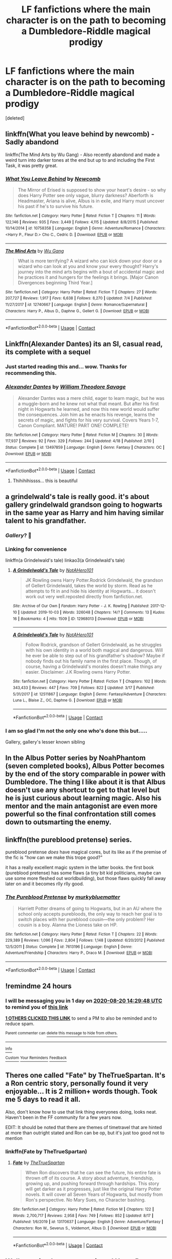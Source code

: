 #+TITLE: LF fanfictions where the main character is on the path to becoming a Dumbledore-Riddle magical prodigy

* LF fanfictions where the main character is on the path to becoming a Dumbledore-Riddle magical prodigy
:PROPERTIES:
:Score: 25
:DateUnix: 1597833851.0
:DateShort: 2020-Aug-19
:FlairText: Request
:END:
[deleted]


** linkffn(What you leave behind by newcomb) - Sadly abandond

linkffn(The Mind Arts by Wu Gang) - Also recently abandond and made a weird turn into darker tones at the end but up to and including the First Task, it was pretty great.
:PROPERTIES:
:Author: advieser
:Score: 5
:DateUnix: 1597856842.0
:DateShort: 2020-Aug-19
:END:

*** [[https://www.fanfiction.net/s/10758358/1/][*/What You Leave Behind/*]] by [[https://www.fanfiction.net/u/4727972/Newcomb][/Newcomb/]]

#+begin_quote
  The Mirror of Erised is supposed to show your heart's desire - so why does Harry Potter see only vague, blurry darkness? Aberforth is Headmaster, Ariana is alive, Albus is in exile, and Harry must uncover his past if he's to survive his future.
#+end_quote

^{/Site/:} ^{fanfiction.net} ^{*|*} ^{/Category/:} ^{Harry} ^{Potter} ^{*|*} ^{/Rated/:} ^{Fiction} ^{T} ^{*|*} ^{/Chapters/:} ^{11} ^{*|*} ^{/Words/:} ^{122,146} ^{*|*} ^{/Reviews/:} ^{935} ^{*|*} ^{/Favs/:} ^{3,449} ^{*|*} ^{/Follows/:} ^{4,115} ^{*|*} ^{/Updated/:} ^{8/8/2015} ^{*|*} ^{/Published/:} ^{10/14/2014} ^{*|*} ^{/id/:} ^{10758358} ^{*|*} ^{/Language/:} ^{English} ^{*|*} ^{/Genre/:} ^{Adventure/Romance} ^{*|*} ^{/Characters/:} ^{<Harry} ^{P.,} ^{Fleur} ^{D.>} ^{Cho} ^{C.,} ^{Cedric} ^{D.} ^{*|*} ^{/Download/:} ^{[[http://www.ff2ebook.com/old/ffn-bot/index.php?id=10758358&source=ff&filetype=epub][EPUB]]} ^{or} ^{[[http://www.ff2ebook.com/old/ffn-bot/index.php?id=10758358&source=ff&filetype=mobi][MOBI]]}

--------------

[[https://www.fanfiction.net/s/12740667/1/][*/The Mind Arts/*]] by [[https://www.fanfiction.net/u/7769074/Wu-Gang][/Wu Gang/]]

#+begin_quote
  What is more terrifying? A wizard who can kick down your door or a wizard who can look at you and know your every thought? Harry's journey into the mind arts begins with a bout of accidental magic and he practices it and hungers for the feelings it brings. [Major Canon Divergences beginning Third Year.]
#+end_quote

^{/Site/:} ^{fanfiction.net} ^{*|*} ^{/Category/:} ^{Harry} ^{Potter} ^{*|*} ^{/Rated/:} ^{Fiction} ^{T} ^{*|*} ^{/Chapters/:} ^{27} ^{*|*} ^{/Words/:} ^{207,727} ^{*|*} ^{/Reviews/:} ^{1,917} ^{*|*} ^{/Favs/:} ^{6,638} ^{*|*} ^{/Follows/:} ^{8,270} ^{*|*} ^{/Updated/:} ^{7/4} ^{*|*} ^{/Published/:} ^{11/27/2017} ^{*|*} ^{/id/:} ^{12740667} ^{*|*} ^{/Language/:} ^{English} ^{*|*} ^{/Genre/:} ^{Romance/Supernatural} ^{*|*} ^{/Characters/:} ^{Harry} ^{P.,} ^{Albus} ^{D.,} ^{Daphne} ^{G.,} ^{Gellert} ^{G.} ^{*|*} ^{/Download/:} ^{[[http://www.ff2ebook.com/old/ffn-bot/index.php?id=12740667&source=ff&filetype=epub][EPUB]]} ^{or} ^{[[http://www.ff2ebook.com/old/ffn-bot/index.php?id=12740667&source=ff&filetype=mobi][MOBI]]}

--------------

*FanfictionBot*^{2.0.0-beta} | [[https://github.com/FanfictionBot/reddit-ffn-bot/wiki/Usage][Usage]] | [[https://www.reddit.com/message/compose?to=tusing][Contact]]
:PROPERTIES:
:Author: FanfictionBot
:Score: 1
:DateUnix: 1597856874.0
:DateShort: 2020-Aug-19
:END:


** Linkffn(Alexander Dantes) its an SI, casual read, its complete with a sequel
:PROPERTIES:
:Author: TimePotato5
:Score: 5
:DateUnix: 1597849657.0
:DateShort: 2020-Aug-19
:END:

*** Just started reading this and... wow. Thanks for recommending this.
:PROPERTIES:
:Author: drama-life
:Score: 3
:DateUnix: 1597881250.0
:DateShort: 2020-Aug-20
:END:


*** [[https://www.fanfiction.net/s/13497859/1/][*/Alexander Dantes/*]] by [[https://www.fanfiction.net/u/2319063/William-Theodore-Savage][/William Theodore Savage/]]

#+begin_quote
  Alexander Dantes was a mere child, eager to learn magic, but he was a muggle-born and he knew not what that meant. But after his first night in Hogwarts he learned, and now this new world would suffer the consequences. Join him as he enacts his revenge, learns the secrets of magic, and fights for his very survival. Covers Years 1-7, Canon Compliant. MATURE! PART ONE! COMPLETE!
#+end_quote

^{/Site/:} ^{fanfiction.net} ^{*|*} ^{/Category/:} ^{Harry} ^{Potter} ^{*|*} ^{/Rated/:} ^{Fiction} ^{M} ^{*|*} ^{/Chapters/:} ^{30} ^{*|*} ^{/Words/:} ^{117,937} ^{*|*} ^{/Reviews/:} ^{92} ^{*|*} ^{/Favs/:} ^{329} ^{*|*} ^{/Follows/:} ^{244} ^{*|*} ^{/Updated/:} ^{4/18} ^{*|*} ^{/Published/:} ^{2/10} ^{*|*} ^{/Status/:} ^{Complete} ^{*|*} ^{/id/:} ^{13497859} ^{*|*} ^{/Language/:} ^{English} ^{*|*} ^{/Genre/:} ^{Fantasy} ^{*|*} ^{/Characters/:} ^{OC} ^{*|*} ^{/Download/:} ^{[[http://www.ff2ebook.com/old/ffn-bot/index.php?id=13497859&source=ff&filetype=epub][EPUB]]} ^{or} ^{[[http://www.ff2ebook.com/old/ffn-bot/index.php?id=13497859&source=ff&filetype=mobi][MOBI]]}

--------------

*FanfictionBot*^{2.0.0-beta} | [[https://github.com/FanfictionBot/reddit-ffn-bot/wiki/Usage][Usage]] | [[https://www.reddit.com/message/compose?to=tusing][Contact]]
:PROPERTIES:
:Author: FanfictionBot
:Score: 2
:DateUnix: 1597849681.0
:DateShort: 2020-Aug-19
:END:

**** Thihihihissss... this is beautiful
:PROPERTIES:
:Author: RayMossZX92
:Score: 2
:DateUnix: 1597954112.0
:DateShort: 2020-Aug-21
:END:


** a grindelwald's tale is really good. it's about gallery grindelwald grandson going to hogwarts in the same year as Harry and him having similar talent to his grandfather.
:PROPERTIES:
:Author: couch2200
:Score: 3
:DateUnix: 1597839792.0
:DateShort: 2020-Aug-19
:END:

*** /Gallery/? 👀
:PROPERTIES:
:Author: the_long_way_round25
:Score: 11
:DateUnix: 1597843573.0
:DateShort: 2020-Aug-19
:END:


*** Linking for convenience

linkffn(a Grindelwald's tale) linkao3(a Grindelwald's tale)
:PROPERTIES:
:Author: Lenrivk
:Score: 2
:DateUnix: 1597919760.0
:DateShort: 2020-Aug-20
:END:

**** [[https://archiveofourown.org/works/12968013][*/A Grindelwald's Tale/*]] by [[https://www.archiveofourown.org/users/NotAHero101/pseuds/NotAHero101][/NotAHero101/]]

#+begin_quote
  JK Rowling owns Harry Potter.Rodrick Grindelwald, the grandson of Gellert Grindelwald, takes the world by storm. Read as he attempts to fit in and hide his identity at Hogwarts... it doesn't work out very well.reposted directly from fanfiction.net.
#+end_quote

^{/Site/:} ^{Archive} ^{of} ^{Our} ^{Own} ^{*|*} ^{/Fandom/:} ^{Harry} ^{Potter} ^{-} ^{J.} ^{K.} ^{Rowling} ^{*|*} ^{/Published/:} ^{2017-12-10} ^{*|*} ^{/Updated/:} ^{2019-10-03} ^{*|*} ^{/Words/:} ^{326048} ^{*|*} ^{/Chapters/:} ^{14/?} ^{*|*} ^{/Comments/:} ^{13} ^{*|*} ^{/Kudos/:} ^{16} ^{*|*} ^{/Bookmarks/:} ^{4} ^{*|*} ^{/Hits/:} ^{1509} ^{*|*} ^{/ID/:} ^{12968013} ^{*|*} ^{/Download/:} ^{[[https://archiveofourown.org/downloads/12968013/A%20Grindelwalds%20Tale.epub?updated_at=1580945382][EPUB]]} ^{or} ^{[[https://archiveofourown.org/downloads/12968013/A%20Grindelwalds%20Tale.mobi?updated_at=1580945382][MOBI]]}

--------------

[[https://www.fanfiction.net/s/12511867/1/][*/A Grindelwald's Tale/*]] by [[https://www.fanfiction.net/u/5884303/NotAHero101][/NotAHero101/]]

#+begin_quote
  Follow Rodrick, grandson of Gellert Grindelwald, as he struggles with his own identity in a world both magical and dangerous. Will he ever be able to step out of his grandfather's shadow? Maybe if nobody finds out his family name in the first place. Though, of course, having a Grindelwald's morales doesn't make things any easier. Disclaimer: J.K Rowling owns Harry Potter.
#+end_quote

^{/Site/:} ^{fanfiction.net} ^{*|*} ^{/Category/:} ^{Harry} ^{Potter} ^{*|*} ^{/Rated/:} ^{Fiction} ^{T} ^{*|*} ^{/Chapters/:} ^{102} ^{*|*} ^{/Words/:} ^{343,433} ^{*|*} ^{/Reviews/:} ^{447} ^{*|*} ^{/Favs/:} ^{709} ^{*|*} ^{/Follows/:} ^{822} ^{*|*} ^{/Updated/:} ^{3/17} ^{*|*} ^{/Published/:} ^{5/31/2017} ^{*|*} ^{/id/:} ^{12511867} ^{*|*} ^{/Language/:} ^{English} ^{*|*} ^{/Genre/:} ^{Fantasy/Adventure} ^{*|*} ^{/Characters/:} ^{Luna} ^{L.,} ^{Blaise} ^{Z.,} ^{OC,} ^{Daphne} ^{G.} ^{*|*} ^{/Download/:} ^{[[http://www.ff2ebook.com/old/ffn-bot/index.php?id=12511867&source=ff&filetype=epub][EPUB]]} ^{or} ^{[[http://www.ff2ebook.com/old/ffn-bot/index.php?id=12511867&source=ff&filetype=mobi][MOBI]]}

--------------

*FanfictionBot*^{2.0.0-beta} | [[https://github.com/FanfictionBot/reddit-ffn-bot/wiki/Usage][Usage]] | [[https://www.reddit.com/message/compose?to=tusing][Contact]]
:PROPERTIES:
:Author: FanfictionBot
:Score: 2
:DateUnix: 1597919793.0
:DateShort: 2020-Aug-20
:END:


*** I am so glad I'm not the only one who's done this but.....

Gallery, gallery's lesser known sibling
:PROPERTIES:
:Author: Garanar
:Score: 1
:DateUnix: 1597847187.0
:DateShort: 2020-Aug-19
:END:


** In the Albus Potter series by NoahPhantom (seven completed books), Albus Potter becomes by the end of the story comparable in power with Dumbledore. The thing I like about it is that Albus doesn't use any shortcut to get to that level but he is just curious about learning magic. Also his mentor and the main antagonist are even more powerful so the final confrontation still comes down to outsmarting the enemy.
:PROPERTIES:
:Author: I_love_DPs
:Score: 3
:DateUnix: 1597896022.0
:DateShort: 2020-Aug-20
:END:


** linkffn(the pureblood pretense) series.

pureblood pretense /does/ have magical cores, but its like as if the premise of the fic is "how can we make this trope good?"

it has a really excellent magic system in the latter books. the first book (pureblood pretense) has some flaws (a tiny bit kid politicians, maybe can use some more fleshed out worldbuilding), but those flaws quickly fall away later on and it becomes rlly rlly good.
:PROPERTIES:
:Author: galatea_and_acis
:Score: 4
:DateUnix: 1597854074.0
:DateShort: 2020-Aug-19
:END:

*** [[https://www.fanfiction.net/s/7613196/1/][*/The Pureblood Pretense/*]] by [[https://www.fanfiction.net/u/3489773/murkybluematter][/murkybluematter/]]

#+begin_quote
  Harriett Potter dreams of going to Hogwarts, but in an AU where the school only accepts purebloods, the only way to reach her goal is to switch places with her pureblood cousin---the only problem? Her cousin is a boy. Alanna the Lioness take on HP.
#+end_quote

^{/Site/:} ^{fanfiction.net} ^{*|*} ^{/Category/:} ^{Harry} ^{Potter} ^{*|*} ^{/Rated/:} ^{Fiction} ^{T} ^{*|*} ^{/Chapters/:} ^{22} ^{*|*} ^{/Words/:} ^{229,389} ^{*|*} ^{/Reviews/:} ^{1,096} ^{*|*} ^{/Favs/:} ^{2,804} ^{*|*} ^{/Follows/:} ^{1,148} ^{*|*} ^{/Updated/:} ^{6/20/2012} ^{*|*} ^{/Published/:} ^{12/5/2011} ^{*|*} ^{/Status/:} ^{Complete} ^{*|*} ^{/id/:} ^{7613196} ^{*|*} ^{/Language/:} ^{English} ^{*|*} ^{/Genre/:} ^{Adventure/Friendship} ^{*|*} ^{/Characters/:} ^{Harry} ^{P.,} ^{Draco} ^{M.} ^{*|*} ^{/Download/:} ^{[[http://www.ff2ebook.com/old/ffn-bot/index.php?id=7613196&source=ff&filetype=epub][EPUB]]} ^{or} ^{[[http://www.ff2ebook.com/old/ffn-bot/index.php?id=7613196&source=ff&filetype=mobi][MOBI]]}

--------------

*FanfictionBot*^{2.0.0-beta} | [[https://github.com/FanfictionBot/reddit-ffn-bot/wiki/Usage][Usage]] | [[https://www.reddit.com/message/compose?to=tusing][Contact]]
:PROPERTIES:
:Author: FanfictionBot
:Score: 2
:DateUnix: 1597854098.0
:DateShort: 2020-Aug-19
:END:


** !remindme 24 hours
:PROPERTIES:
:Author: AmbitiousCompany
:Score: 2
:DateUnix: 1597847388.0
:DateShort: 2020-Aug-19
:END:

*** I will be messaging you in 1 day on [[http://www.wolframalpha.com/input/?i=2020-08-20%2014:29:48%20UTC%20To%20Local%20Time][*2020-08-20 14:29:48 UTC*]] to remind you of [[https://np.reddit.com/r/HPfanfiction/comments/iclb1p/lf_fanfictions_where_the_main_character_is_on_the/g23srmd/?context=3][*this link*]]

[[https://np.reddit.com/message/compose/?to=RemindMeBot&subject=Reminder&message=%5Bhttps%3A%2F%2Fwww.reddit.com%2Fr%2FHPfanfiction%2Fcomments%2Ficlb1p%2Flf_fanfictions_where_the_main_character_is_on_the%2Fg23srmd%2F%5D%0A%0ARemindMe%21%202020-08-20%2014%3A29%3A48%20UTC][*1 OTHERS CLICKED THIS LINK*]] to send a PM to also be reminded and to reduce spam.

^{Parent commenter can} [[https://np.reddit.com/message/compose/?to=RemindMeBot&subject=Delete%20Comment&message=Delete%21%20iclb1p][^{delete this message to hide from others.}]]

--------------

[[https://np.reddit.com/r/RemindMeBot/comments/e1bko7/remindmebot_info_v21/][^{Info}]]

[[https://np.reddit.com/message/compose/?to=RemindMeBot&subject=Reminder&message=%5BLink%20or%20message%20inside%20square%20brackets%5D%0A%0ARemindMe%21%20Time%20period%20here][^{Custom}]]
[[https://np.reddit.com/message/compose/?to=RemindMeBot&subject=List%20Of%20Reminders&message=MyReminders%21][^{Your Reminders}]]
[[https://np.reddit.com/message/compose/?to=Watchful1&subject=RemindMeBot%20Feedback][^{Feedback}]]
:PROPERTIES:
:Author: RemindMeBot
:Score: 1
:DateUnix: 1597847645.0
:DateShort: 2020-Aug-19
:END:


** Theres one called "Fate" by TheTrueSpartan. It's a Ron centric story, personally found it very enjoyable... It is 2 million+ words though. Took me 5 days to read it all.

Also, don't know how to use that link thing everyones doing, looks neat. Haven't been in the FF community for a few years now.

EDIT: It should be noted that there are themes of timetravel that are hinted at more than outright stated and Ron can be op, but it's just too good not to mention
:PROPERTIES:
:Author: Dragonblade0123
:Score: 2
:DateUnix: 1597851229.0
:DateShort: 2020-Aug-19
:END:

*** linkffn(Fate by TheTrueSpartan)
:PROPERTIES:
:Author: Dragonblade0123
:Score: 2
:DateUnix: 1597851404.0
:DateShort: 2020-Aug-19
:END:

**** [[https://www.fanfiction.net/s/13170637/1/][*/Fate/*]] by [[https://www.fanfiction.net/u/11323222/TheTrueSpartan][/TheTrueSpartan/]]

#+begin_quote
  When Ron discovers that he can see the future, his entire fate is thrown off of its course. A story about adventure, friendship, growing up, and pushing forward through hardships. This story will get darker as it progresses, just like the original Harry Potter novels. It will cover all Seven Years of Hogwarts, but mostly from Ron's perspective. No Mary Sues, no Character bashing.
#+end_quote

^{/Site/:} ^{fanfiction.net} ^{*|*} ^{/Category/:} ^{Harry} ^{Potter} ^{*|*} ^{/Rated/:} ^{Fiction} ^{M} ^{*|*} ^{/Chapters/:} ^{122} ^{*|*} ^{/Words/:} ^{2,700,717} ^{*|*} ^{/Reviews/:} ^{2,958} ^{*|*} ^{/Favs/:} ^{749} ^{*|*} ^{/Follows/:} ^{852} ^{*|*} ^{/Updated/:} ^{8/17} ^{*|*} ^{/Published/:} ^{1/6/2019} ^{*|*} ^{/id/:} ^{13170637} ^{*|*} ^{/Language/:} ^{English} ^{*|*} ^{/Genre/:} ^{Adventure/Fantasy} ^{*|*} ^{/Characters/:} ^{Ron} ^{W.,} ^{Severus} ^{S.,} ^{Voldemort,} ^{Albus} ^{D.} ^{*|*} ^{/Download/:} ^{[[http://www.ff2ebook.com/old/ffn-bot/index.php?id=13170637&source=ff&filetype=epub][EPUB]]} ^{or} ^{[[http://www.ff2ebook.com/old/ffn-bot/index.php?id=13170637&source=ff&filetype=mobi][MOBI]]}

--------------

*FanfictionBot*^{2.0.0-beta} | [[https://github.com/FanfictionBot/reddit-ffn-bot/wiki/Usage][Usage]] | [[https://www.reddit.com/message/compose?to=tusing][Contact]]
:PROPERTIES:
:Author: FanfictionBot
:Score: 2
:DateUnix: 1597851424.0
:DateShort: 2020-Aug-19
:END:


** Well surprised no one mentioned [[https://www.fanfiction.net/s/13140418/1/Harry-Potter-and-the-International-Triwizard-Tournament][Harry Potter and the International Triwizard Tournament]], it however does have NSFW +18 elements in the story, some romance and harem, but the story is not just focused in those areas, bur more in politics, and training as Harry is slowly becoming a powerhouse, the writing is good and sometimes great, its updated regularly.
:PROPERTIES:
:Author: elleadnih
:Score: 2
:DateUnix: 1597883459.0
:DateShort: 2020-Aug-20
:END:


** "The Arithmancer" linkao3(14281440) has Hermione as a magical prodigy, developing new spells and rituals.
:PROPERTIES:
:Author: davidwelch158
:Score: 5
:DateUnix: 1597834578.0
:DateShort: 2020-Aug-19
:END:

*** I think I tried getting into this one, and it was too scientific or mugglefied for my tastes?
:PROPERTIES:
:Author: Thiraeth
:Score: 6
:DateUnix: 1597847182.0
:DateShort: 2020-Aug-19
:END:


*** [[https://archiveofourown.org/works/14281440][*/The Arithmancer/*]] by [[https://www.archiveofourown.org/users/White_Squirrel/pseuds/White_Squirrel][/White_Squirrel/]]

#+begin_quote
  Hermione grows up as a maths whiz instead of a bookworm and tests into Arithmancy in her first year. With the help of her friends and Professor Vector, she puts her superhuman spellcrafting skills to good use in the fight against Voldemort.
#+end_quote

^{/Site/:} ^{Archive} ^{of} ^{Our} ^{Own} ^{*|*} ^{/Fandom/:} ^{Harry} ^{Potter} ^{-} ^{J.} ^{K.} ^{Rowling} ^{*|*} ^{/Published/:} ^{2018-04-11} ^{*|*} ^{/Completed/:} ^{2018-04-19} ^{*|*} ^{/Words/:} ^{502157} ^{*|*} ^{/Chapters/:} ^{84/84} ^{*|*} ^{/Comments/:} ^{284} ^{*|*} ^{/Kudos/:} ^{924} ^{*|*} ^{/Bookmarks/:} ^{194} ^{*|*} ^{/Hits/:} ^{24207} ^{*|*} ^{/ID/:} ^{14281440} ^{*|*} ^{/Download/:} ^{[[https://archiveofourown.org/downloads/14281440/The%20Arithmancer.epub?updated_at=1570246860][EPUB]]} ^{or} ^{[[https://archiveofourown.org/downloads/14281440/The%20Arithmancer.mobi?updated_at=1570246860][MOBI]]}

--------------

*FanfictionBot*^{2.0.0-beta} | [[https://github.com/FanfictionBot/reddit-ffn-bot/wiki/Usage][Usage]] | [[https://www.reddit.com/message/compose?to=tusing][Contact]]
:PROPERTIES:
:Author: FanfictionBot
:Score: 3
:DateUnix: 1597834595.0
:DateShort: 2020-Aug-19
:END:


** linkffn(Victoria Potter by Taure)
:PROPERTIES:
:Author: smlt_101
:Score: 5
:DateUnix: 1597846715.0
:DateShort: 2020-Aug-19
:END:

*** This is what inspired this request. The whimsicality here is topnotch, but I can't find anything else to fit with the author's general tone, sadly. Reminds me a lot of the original Harry Potter books.
:PROPERTIES:
:Author: Thiraeth
:Score: 6
:DateUnix: 1597847234.0
:DateShort: 2020-Aug-19
:END:


*** [[https://www.fanfiction.net/s/12713828/1/][*/Victoria Potter/*]] by [[https://www.fanfiction.net/u/883762/Taure][/Taure/]]

#+begin_quote
  Magically talented, Slytherin fem!Harry. Years 1-3 of Victoria Potter's adventures at Hogwarts, with a strong focus on magic, friendship, and boarding school life. Mostly canonical world but avoids rehash of canon plotlines. No bashing, no kid politicians, no 11-year-old romances. First Year complete as of chapter 12.
#+end_quote

^{/Site/:} ^{fanfiction.net} ^{*|*} ^{/Category/:} ^{Harry} ^{Potter} ^{*|*} ^{/Rated/:} ^{Fiction} ^{T} ^{*|*} ^{/Chapters/:} ^{26} ^{*|*} ^{/Words/:} ^{194,821} ^{*|*} ^{/Reviews/:} ^{832} ^{*|*} ^{/Favs/:} ^{1,941} ^{*|*} ^{/Follows/:} ^{2,683} ^{*|*} ^{/Updated/:} ^{8/15} ^{*|*} ^{/Published/:} ^{11/4/2017} ^{*|*} ^{/id/:} ^{12713828} ^{*|*} ^{/Language/:} ^{English} ^{*|*} ^{/Genre/:} ^{Friendship} ^{*|*} ^{/Characters/:} ^{Harry} ^{P.,} ^{Pansy} ^{P.,} ^{Susan} ^{B.,} ^{Daphne} ^{G.} ^{*|*} ^{/Download/:} ^{[[http://www.ff2ebook.com/old/ffn-bot/index.php?id=12713828&source=ff&filetype=epub][EPUB]]} ^{or} ^{[[http://www.ff2ebook.com/old/ffn-bot/index.php?id=12713828&source=ff&filetype=mobi][MOBI]]}

--------------

*FanfictionBot*^{2.0.0-beta} | [[https://github.com/FanfictionBot/reddit-ffn-bot/wiki/Usage][Usage]] | [[https://www.reddit.com/message/compose?to=tusing][Contact]]
:PROPERTIES:
:Author: FanfictionBot
:Score: 5
:DateUnix: 1597846739.0
:DateShort: 2020-Aug-19
:END:
